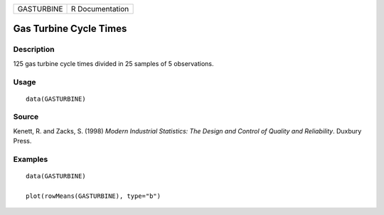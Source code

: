 ========== ===============
GASTURBINE R Documentation
========== ===============

Gas Turbine Cycle Times
-----------------------

Description
~~~~~~~~~~~

125 gas turbine cycle times divided in 25 samples of 5 observations.

Usage
~~~~~

::

   data(GASTURBINE)

Source
~~~~~~

Kenett, R. and Zacks, S. (1998) *Modern Industrial Statistics: The
Design and Control of Quality and Reliability*. Duxbury Press.

Examples
~~~~~~~~

::

   data(GASTURBINE)

   plot(rowMeans(GASTURBINE), type="b")
